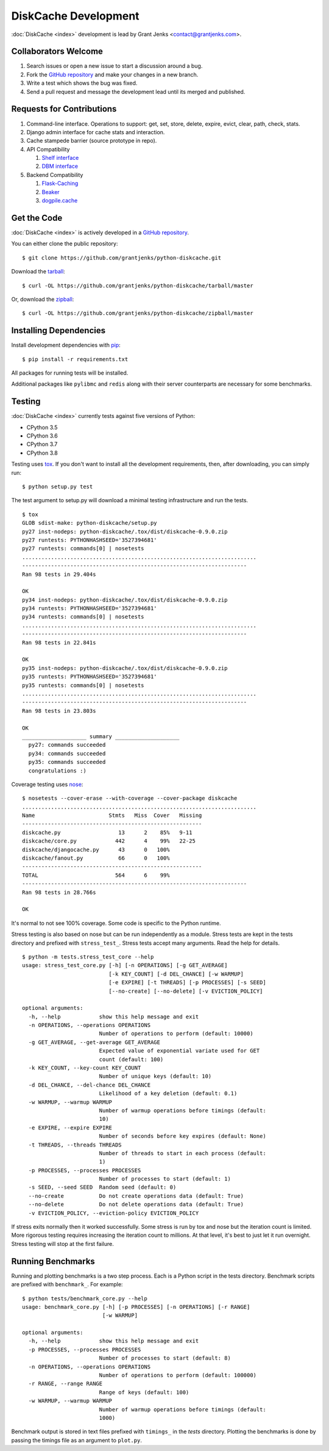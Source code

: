 DiskCache Development
=====================

:doc:`DiskCache <index>` development is lead by Grant Jenks
<contact@grantjenks.com>.

Collaborators Welcome
---------------------

#. Search issues or open a new issue to start a discussion around a bug.
#. Fork the `GitHub repository`_ and make your changes in a new branch.
#. Write a test which shows the bug was fixed.
#. Send a pull request and message the development lead until its merged and
   published.

.. _`GitHub repository`: https://github.com/grantjenks/python-diskcache

Requests for Contributions
--------------------------

#. Command-line interface. Operations to support: get, set, store, delete,
   expire, evict, clear, path, check, stats.
#. Django admin interface for cache stats and interaction.
#. Cache stampede barrier (source prototype in repo).
#. API Compatibility

   #. `Shelf interface <https://docs.python.org/2/library/shelve.html>`_
   #. `DBM interface <https://docs.python.org/2/library/anydbm.html>`_

#. Backend Compatibility

   #. `Flask-Caching <https://flask-caching.readthedocs.io/>`_
   #. `Beaker <http://beaker.readthedocs.org/en/latest/>`_
   #. `dogpile.cache <http://dogpilecache.readthedocs.org/en/latest/>`_

Get the Code
------------

:doc:`DiskCache <index>` is actively developed in a `GitHub repository`_.

You can either clone the public repository::

    $ git clone https://github.com/grantjenks/python-diskcache.git

Download the `tarball <https://github.com/grantjenks/python-diskcache/tarball/master>`_::

    $ curl -OL https://github.com/grantjenks/python-diskcache/tarball/master

Or, download the `zipball <https://github.com/grantjenks/python-diskcache/zipball/master>`_::

    $ curl -OL https://github.com/grantjenks/python-diskcache/zipball/master

Installing Dependencies
-----------------------

Install development dependencies with `pip <http://www.pip-installer.org/>`_::

    $ pip install -r requirements.txt

All packages for running tests will be installed.

Additional packages like ``pylibmc`` and ``redis`` along with their server
counterparts are necessary for some benchmarks.

Testing
-------

:doc:`DiskCache <index>` currently tests against five versions of Python:

* CPython 3.5
* CPython 3.6
* CPython 3.7
* CPython 3.8

Testing uses `tox <https://pypi.python.org/pypi/tox>`_. If you don't want to
install all the development requirements, then, after downloading, you can
simply run::

    $ python setup.py test

The test argument to setup.py will download a minimal testing infrastructure
and run the tests.

::

   $ tox
   GLOB sdist-make: python-diskcache/setup.py
   py27 inst-nodeps: python-diskcache/.tox/dist/diskcache-0.9.0.zip
   py27 runtests: PYTHONHASHSEED='3527394681'
   py27 runtests: commands[0] | nosetests
   .........................................................................
   ----------------------------------------------------------------------
   Ran 98 tests in 29.404s

   OK
   py34 inst-nodeps: python-diskcache/.tox/dist/diskcache-0.9.0.zip
   py34 runtests: PYTHONHASHSEED='3527394681'
   py34 runtests: commands[0] | nosetests
   .........................................................................
   ----------------------------------------------------------------------
   Ran 98 tests in 22.841s

   OK
   py35 inst-nodeps: python-diskcache/.tox/dist/diskcache-0.9.0.zip
   py35 runtests: PYTHONHASHSEED='3527394681'
   py35 runtests: commands[0] | nosetests
   .........................................................................
   ----------------------------------------------------------------------
   Ran 98 tests in 23.803s

   OK
   ____________________ summary ____________________
     py27: commands succeeded
     py34: commands succeeded
     py35: commands succeeded
     congratulations :)

Coverage testing uses `nose <https://nose.readthedocs.org>`_:

::

   $ nosetests --cover-erase --with-coverage --cover-package diskcache
   .........................................................................
   Name                       Stmts   Miss  Cover   Missing
   --------------------------------------------------------
   diskcache.py                  13      2    85%   9-11
   diskcache/core.py            442      4    99%   22-25
   diskcache/djangocache.py      43      0   100%
   diskcache/fanout.py           66      0   100%
   --------------------------------------------------------
   TOTAL                        564      6    99%
   ----------------------------------------------------------------------
   Ran 98 tests in 28.766s

   OK

It's normal to not see 100% coverage. Some code is specific to the Python
runtime.

Stress testing is also based on nose but can be run independently as a
module. Stress tests are kept in the tests directory and prefixed with
``stress_test_``. Stress tests accept many arguments. Read the help for
details.

::

   $ python -m tests.stress_test_core --help
   usage: stress_test_core.py [-h] [-n OPERATIONS] [-g GET_AVERAGE]
                              [-k KEY_COUNT] [-d DEL_CHANCE] [-w WARMUP]
                              [-e EXPIRE] [-t THREADS] [-p PROCESSES] [-s SEED]
                              [--no-create] [--no-delete] [-v EVICTION_POLICY]

   optional arguments:
     -h, --help            show this help message and exit
     -n OPERATIONS, --operations OPERATIONS
                           Number of operations to perform (default: 10000)
     -g GET_AVERAGE, --get-average GET_AVERAGE
                           Expected value of exponential variate used for GET
                           count (default: 100)
     -k KEY_COUNT, --key-count KEY_COUNT
                           Number of unique keys (default: 10)
     -d DEL_CHANCE, --del-chance DEL_CHANCE
                           Likelihood of a key deletion (default: 0.1)
     -w WARMUP, --warmup WARMUP
                           Number of warmup operations before timings (default:
                           10)
     -e EXPIRE, --expire EXPIRE
                           Number of seconds before key expires (default: None)
     -t THREADS, --threads THREADS
                           Number of threads to start in each process (default:
                           1)
     -p PROCESSES, --processes PROCESSES
                           Number of processes to start (default: 1)
     -s SEED, --seed SEED  Random seed (default: 0)
     --no-create           Do not create operations data (default: True)
     --no-delete           Do not delete operations data (default: True)
     -v EVICTION_POLICY, --eviction-policy EVICTION_POLICY

If stress exits normally then it worked successfully. Some stress is run by tox
and nose but the iteration count is limited. More rigorous testing requires
increasing the iteration count to millions. At that level, it's best to just
let it run overnight. Stress testing will stop at the first failure.

Running Benchmarks
------------------

Running and plotting benchmarks is a two step process. Each is a Python script
in the tests directory. Benchmark scripts are prefixed with ``benchmark_``. For
example:

::

    $ python tests/benchmark_core.py --help
    usage: benchmark_core.py [-h] [-p PROCESSES] [-n OPERATIONS] [-r RANGE]
                             [-w WARMUP]

    optional arguments:
      -h, --help            show this help message and exit
      -p PROCESSES, --processes PROCESSES
                            Number of processes to start (default: 8)
      -n OPERATIONS, --operations OPERATIONS
                            Number of operations to perform (default: 100000)
      -r RANGE, --range RANGE
                            Range of keys (default: 100)
      -w WARMUP, --warmup WARMUP
                            Number of warmup operations before timings (default:
                            1000)

Benchmark output is stored in text files prefixed with ``timings_`` in the
`tests` directory. Plotting the benchmarks is done by passing the timings file
as an argument to ``plot.py``.
